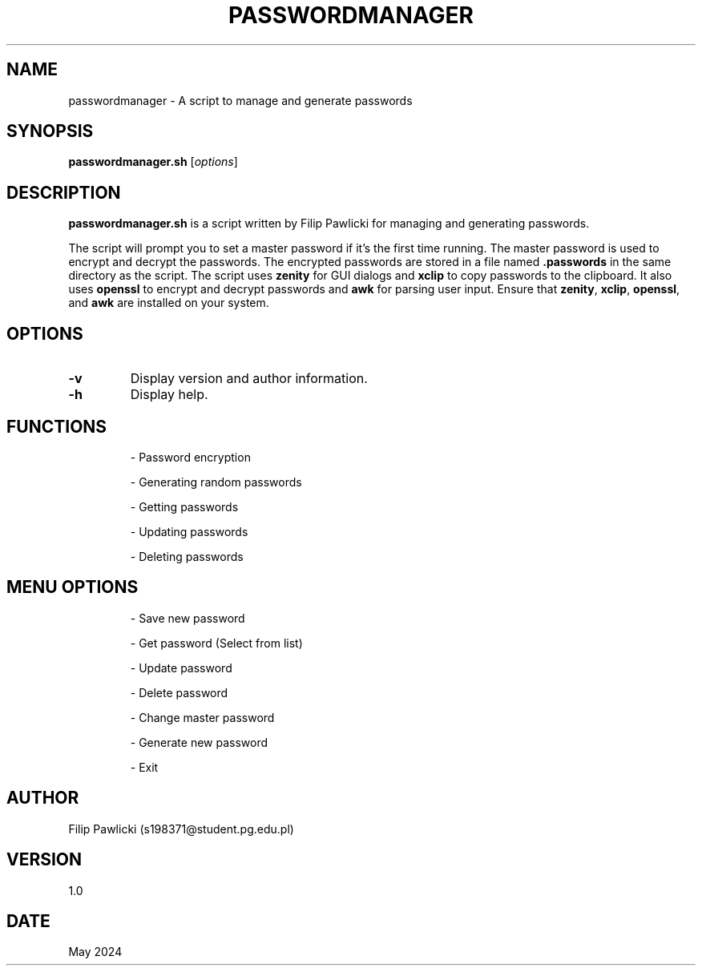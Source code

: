 .TH PASSWORDMANAGER 1 "May 2024" "Version 1.0" "Password Manager Manual"
.SH NAME
passwordmanager \- A script to manage and generate passwords
.SH SYNOPSIS
.B passwordmanager.sh
[\fIoptions\fR]
.SH DESCRIPTION
.B passwordmanager.sh
is a script written by Filip Pawlicki for managing and generating passwords.

The script will prompt you to set a master password if it's the first time running. The master password is used to encrypt and decrypt the passwords. The encrypted passwords are stored in a file named \fB.passwords\fR in the same directory as the script. The script uses \fBzenity\fR for GUI dialogs and \fBxclip\fR to copy passwords to the clipboard. It also uses \fBopenssl\fR to encrypt and decrypt passwords and \fBawk\fR for parsing user input. Ensure that \fBzenity\fR, \fBxclip\fR, \fBopenssl\fR, and \fBawk\fR are installed on your system.

.SH OPTIONS
.TP
.B \-v
Display version and author information.
.TP
.B \-h
Display help.

.SH FUNCTIONS
.IP
\- Password encryption
.IP
\- Generating random passwords
.IP
\- Getting passwords
.IP
\- Updating passwords
.IP
\- Deleting passwords

.SH MENU OPTIONS
.IP
\- Save new password
.IP
\- Get password (Select from list)
.IP
\- Update password
.IP
\- Delete password
.IP
\- Change master password
.IP
\- Generate new password
.IP
\- Exit

.SH AUTHOR
Filip Pawlicki (s198371@student.pg.edu.pl)

.SH VERSION
1.0

.SH DATE
May 2024

